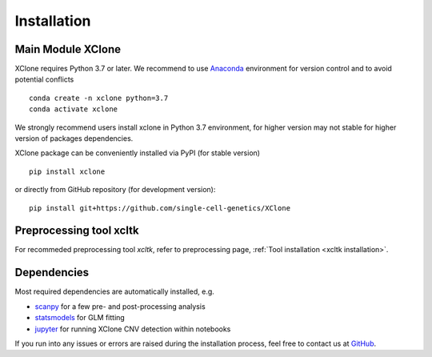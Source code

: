 ============
Installation
============

Main Module XClone
==================

XClone requires Python 3.7 or later. 
We recommend to use Anaconda_ environment for version control and to avoid potential conflicts ::

    conda create -n xclone python=3.7
    conda activate xclone

We strongly recommend users install xclone in Python 3.7 environment, for higher version may not stable
for higher version of packages dependencies.

XClone package can be conveniently installed via PyPI (for stable version) ::

    pip install xclone

or directly from GitHub repository (for development version)::

    pip install git+https://github.com/single-cell-genetics/XClone


Preprocessing tool xcltk
=========================

For recommeded preprocessing tool `xcltk`, refer to preprocessing page, :ref:`Tool installation <xcltk installation>`.

Dependencies
=============

Most required dependencies are automatically installed, e.g.

- `scanpy <https://scanpy-tutorials.readthedocs.io/>`_ for a few pre- and post-processing analysis
- `statsmodels <https://www.statsmodels.org/stable/index.html>`_ for GLM fitting
- `jupyter <https://jupyter.org/>`_ for running XClone CNV detection within notebooks

If you run into any issues or errors are raised during the installation process, feel free to contact us at GitHub_.

.. _Anaconda: https://www.anaconda.com/
.. _xcltk: https://pypi.org/project/xcltk/
.. _GitHub: https://github.com/single-cell-genetics/XClone
.. _`Getting Started`: getting_started
.. _`Prepare data and preprocessing`: preprocessing
